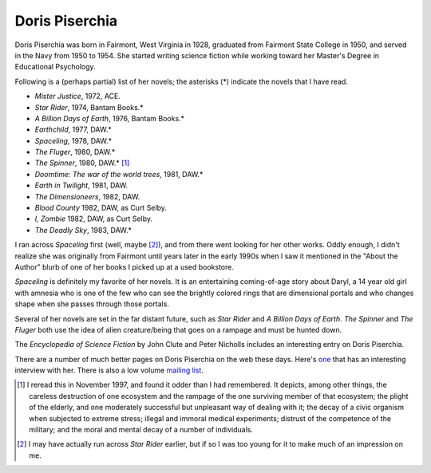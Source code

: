 .. title: Doris Piserchia
.. slug: doris-piserchia
.. date: 2019-11-06 11:49:06 UTC-05:00
.. tags: 
.. category: 
.. link: 
.. description: 
.. type: text

Doris Piserchia
===============

Doris Piserchia was born in Fairmont, West Virginia in 1928, graduated
from Fairmont State College in 1950, and served in the Navy from 1950
to 1954.  She started writing science fiction while working toward her
Master's Degree in Educational Psychology.

Following is a (perhaps partial) list of her novels; the asterisks (*)
indicate the novels that I have read.


+ `Mister Justice`, 1972, ACE.
+ `Star Rider`, 1974, Bantam Books.*
+ `A Billion Days of Earth`, 1976, Bantam Books.*
+ `Earthchild`, 1977, DAW.*
+ `Spaceling`, 1978, DAW.*
+ `The Fluger`, 1980, DAW.*
+ `The Spinner`, 1980, DAW.* [1]_
+ `Doomtime: The war of the world trees`, 1981, DAW.*
+ `Earth in Twilight`, 1981, DAW.
+ `The Dimensioneers`, 1982, DAW.
+ `Blood County` 1982, DAW, as Curt Selby.
+ `I, Zombie` 1982, DAW, as Curt Selby.
+ `The Deadly Sky`, 1983, DAW.*


I ran across `Spaceling` first (well, maybe [2]_), and from there went
looking for her other works.  Oddly enough, I didn't realize she was
originally from Fairmont until years later in the early 1990s when I
saw it mentioned in the "About the Author" blurb of one of her books I
picked up at a used bookstore.

`Spaceling` is definitely my favorite of her novels.  It is an
entertaining coming-of-age story about Daryl, a 14 year old girl with
amnesia who is one of the few who can see the brightly colored rings
that are dimensional portals and who changes shape when she passes
through those portals.

Several of her novels are set in the far distant future, such as `Star
Rider` and `A Billion Days of Earth`.  `The Spinner` and `The Fluger`
both use the idea of alien creature/being that goes on a rampage and
must be hunted down.

The `Encyclopedia of Science Fiction` by John Clute and Peter Nicholls
includes an interesting entry on Doris Piserchia.

There are a number of much better pages on Doris Piserchia on the web
these days.  Here's `one
<http://www.digitalmediatree.com/dorispiserchia>`__ that has an
interesting interview with her.  There is also a low volume `mailing
list <http://groups.yahoo.com/group/thedorispiserchiafanpage/>`__.




.. [1] I reread this in November 1997, and found it odder than I had
   remembered.  It depicts, among other things, the careless
   destruction of one ecosystem and the rampage of the one surviving
   member of that ecosystem; the plight of the elderly, and one
   moderately successful but unpleasant way of dealing with it; the
   decay of a civic organism when subjected to extreme stress; illegal
   and immoral medical experiments; distrust of the competence of the
   military; and the moral and mental decay of a number of
   individuals.

.. [2] I may have actually run across `Star Rider` earlier, but if so
   I was too young for it to make much of an impression on me.

